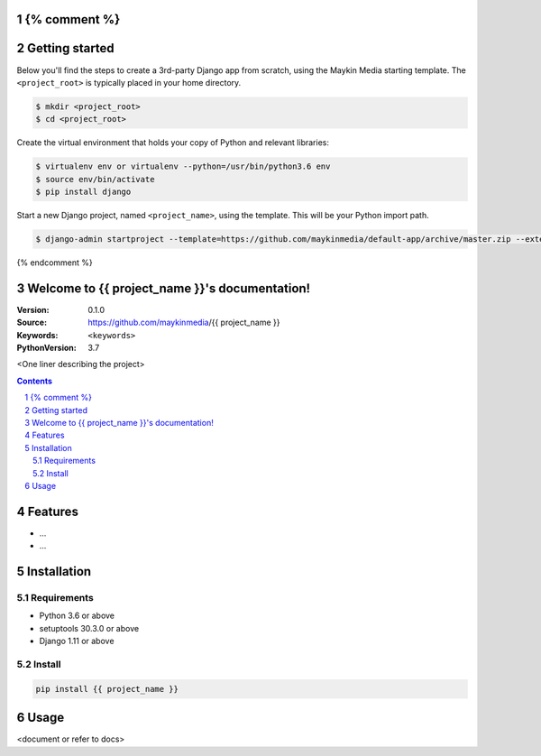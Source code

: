 {% comment %}
===============
Getting started
===============

Below you'll find the steps to create a 3rd-party Django app from scratch,
using the Maykin Media starting template. The ``<project_root>`` is typically
placed in your home directory.

.. code-block:: bash

    $ mkdir <project_root>
    $ cd <project_root>

Create the virtual environment that holds your copy of Python and relevant
libraries:

.. code-block:: bash

    $ virtualenv env or virtualenv --python=/usr/bin/python3.6 env
    $ source env/bin/activate
    $ pip install django

Start a new Django project, named ``<project_name>``, using the template. This
will be your Python import path.

.. code-block:: bash

    $ django-admin startproject --template=https://github.com/maykinmedia/default-app/archive/master.zip --extension=py-tpl,rst,html,gitignore,json,in,ini,sh,cfg,yml,LICENSE <project_name> .

{% endcomment %}

.. {{ project_name }} documentation master file, created by startproject.
   You can adapt this file completely to your liking, but it should at least
   contain the root `toctree` directive.

Welcome to {{ project_name }}'s documentation!
=================================================

:Version: 0.1.0
:Source: https://github.com/maykinmedia/{{ project_name }}
:Keywords: ``<keywords>``
:PythonVersion: 3.7

|build-status| |requirements| |coverage|

|python-versions| |django-versions| |pypi-version|

<One liner describing the project>

.. contents::

.. section-numbering::

Features
========

* ...
* ...

Installation
============

Requirements
------------

* Python 3.6 or above
* setuptools 30.3.0 or above
* Django 1.11 or above


Install
-------

.. code-block:: bash

    pip install {{ project_name }}


Usage
=====

<document or refer to docs>



.. |build-status| image:: https://travis-ci.org/maykinmedia/{{ project_name }}.svg?branch=develop
    :target: https://travis-ci.org/maykinmedia/{{ project_name }}

.. |requirements| image:: https://requires.io/github/maykinmedia/{{ project_name }}/requirements.svg?branch=develop
    :target: https://requires.io/github/maykinmedia/{{ project_name }}/requirements/?branch=develop
    :alt: Requirements status

.. |coverage| image:: https://codecov.io/gh/maykinmedia/{{ project_name }}/branch/develop/graph/badge.svg
    :target: https://codecov.io/gh/maykinmedia/{{ project_name }}
    :alt: Coverage status

.. |python-versions| image:: https://img.shields.io/pypi/pyversions/{{ project_name }}.svg

.. |django-versions| image:: https://img.shields.io/pypi/djversions/{{ project_name }}.svg

.. |pypi-version| image:: https://img.shields.io/pypi/v/{{ project_name }}.svg
    :target: https://pypi.org/project/{{ project_name }}/
